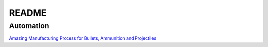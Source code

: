 .. _-H8nH3cioF:

=======================================
README
=======================================

Automation
=======================================

`Amazing Manufacturing Process for Bullets, Ammunition and Projectiles <https://youtu.be/S9Ay0ABdLyU>`_

